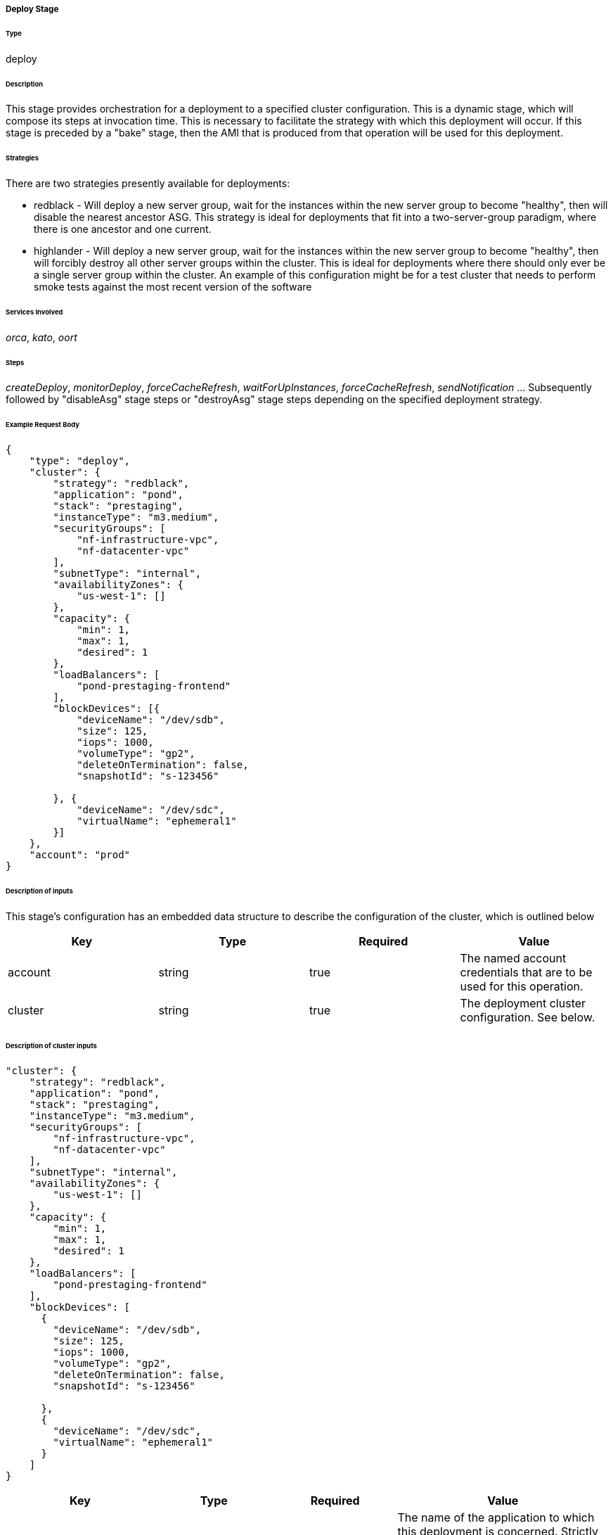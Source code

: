 ===== Deploy Stage

====== Type

+deploy+

====== Description

This stage provides orchestration for a deployment to a specified cluster configuration. This is a dynamic stage, which will compose its steps at invocation time. This is necessary to facilitate the +strategy+ with which this deployment will occur. If this stage is preceded by a "bake" stage, then the AMI that is produced from that operation will be used for this deployment.

====== Strategies

There are two strategies presently available for deployments:

  * +redblack+ - Will deploy a new server group, wait for the instances within the new server group to become "healthy", then will disable the nearest ancestor ASG. This strategy is ideal for deployments that fit into a two-server-group paradigm, where there is one ancestor and one current.
  * +highlander+ - Will deploy a new server group, wait for the instances within the new server group to become "healthy", then will forcibly destroy all other server groups within the cluster. This is ideal for deployments where there should only ever be a single server group within the cluster. An example of this configuration might be for a test cluster that needs to perform smoke tests against the most recent version of the software

====== Services Involved

_orca_, _kato_, _oort_

====== Steps

_createDeploy_, _monitorDeploy_, _forceCacheRefresh_, _waitForUpInstances_, _forceCacheRefresh_, _sendNotification_ ... Subsequently followed by "disableAsg" stage steps or "destroyAsg" stage steps depending on the specified deployment +strategy+.

====== Example Request Body
[source,javascript]
----
{
    "type": "deploy",
    "cluster": {
        "strategy": "redblack",
        "application": "pond",
        "stack": "prestaging",
        "instanceType": "m3.medium",
        "securityGroups": [
            "nf-infrastructure-vpc",
            "nf-datacenter-vpc"
        ],
        "subnetType": "internal",
        "availabilityZones": {
            "us-west-1": []
        },
        "capacity": {
            "min": 1,
            "max": 1,
            "desired": 1
        },
        "loadBalancers": [
            "pond-prestaging-frontend"
        ],
        "blockDevices": [{
            "deviceName": "/dev/sdb",
            "size": 125,
            "iops": 1000,
            "volumeType": "gp2",
            "deleteOnTermination": false,
            "snapshotId": "s-123456"

        }, {
            "deviceName": "/dev/sdc",
            "virtualName": "ephemeral1"
        }]
    },
    "account": "prod"
}
----

====== Description of inputs

This stage's configuration has an embedded data structure to describe the configuration of the cluster, which is outlined below

[width="100%",frame="topbot",options="header,footer"]
|======================
|Key                      | Type    | Required | Value
|account                  | string  | true     | The named account credentials that are to be used for this operation.
|cluster                  | string  | true     | The deployment cluster configuration. See below.
|======================

====== Description of +cluster+ inputs

[source,javascript]
----
"cluster": {
    "strategy": "redblack",
    "application": "pond",
    "stack": "prestaging",
    "instanceType": "m3.medium",
    "securityGroups": [
        "nf-infrastructure-vpc",
        "nf-datacenter-vpc"
    ],
    "subnetType": "internal",
    "availabilityZones": {
        "us-west-1": []
    },
    "capacity": {
        "min": 1,
        "max": 1,
        "desired": 1
    },
    "loadBalancers": [
        "pond-prestaging-frontend"
    ],
    "blockDevices": [
      {
        "deviceName": "/dev/sdb",
        "size": 125,
        "iops": 1000,
        "volumeType": "gp2",
        "deleteOnTermination": false,
        "snapshotId": "s-123456"

      },
      {
        "deviceName": "/dev/sdc",
        "virtualName": "ephemeral1"
      }
    ]
}
----

[width="100%",frame="topbot",options="header,footer"]
|======================
|Key                      | Type    | Required | Value
|application              | string  | true     | The name of the application to which this deployment is concerned. Strictly speaking, this will be used to build the common naming scheme for the AutoScaling group
|amiName                  | string  | false    | The imageId of an AMI (e.g. ami-f00fbeef) or the name of the AMI that will be deployed to the ASG. If a name is provided, the image Id will be looked up in each region. If this stage is preceded by a "bake" stage, then the AMI name produced from that operation will be consumed here. If it is not, then either an AMI name _or_ id must be specified as this input parameter.
|strategy                 | string  | false    | See above. One of: "redblack" or "highlander". If none is specified, then neither strategy will be used -- only a new server group will be created.
|instanceType             | string  | true     | Some https://aws.amazon.com/ec2/instance-types/[Amazon Instance Type] that members of this AutoScaling group will use.
|availabilityZones        | object  | true     | An object that provides a named region to array of availability zone relationships. For example, +{ "us-east-1": ["us-east-1a", "us-east-1c"] }+ will inform the deployment engine to deploy the provided AMI in the "us-east-1" region, and specifically into the availability zones: "us-east-1a", "us-east-1c".
|capacity                 | object  | true     | An object that represents the capacity of the newly created AutoScaling group. Valid values are "min", "max", and "desired", which represent the minimum number of instances, the maximum number of instances, and the desired number of instances for an AutoScaling group, respectively.
|iamRole                  | string  | true     | A specified IAM Role that will be applied to the launch configuration. If not specified, a default value will be used as defined by the configuration directive, +aws.defaults.iamRole+.
|keyPair                  | string  | false    | The named key pair to be applied to the new instances of this asg. If not specified, a default value will be used as defined by the configuration directive, +aws.defaults.keyPair+.
|securityGroups           | array   | false    | List of security *group names*. Their IDs in their particular regions will be found at Amazon -- no need to look them up in advance.
|loadBalancers            | array   | false    | A list of string values that correspond to load balancer names that should be attached to the newly created ASG. Load balancers must be created prior to this description being submitted. In the case where a +createAmazonLoadBalancerDescription+ was provided earlier in the request's execution chain, the value from that execution will be included in this list.
|subnetType               | string  | false    | The subnet "type" that is applicable to this deployment. This instructs the deployment engine to what subnets and vpcs this deployment will be a part. Subnets that are tagged with the key "immutable_metadata" and a value of a structure like, +{ "purpose": "internal", "target": "ec2" }+, will be found by the engine, and their "purpose" may be used as a value type for this field. Note that "purpose" and "target" provide a composite key, where the "target" property has eligible values of one of: "ec2" or "elb". Only one "purpose" to "target" correlation is valid with respect to the "subnetType" field in this description.
|stack                    | string  | false    | The "stack" to which this deployment is applicable. A stack is some arbitrarily named "environment" that many applications may be a part of. This value, in conjunction with the "application" comprise the "cluster name" in Asgard's view of the Cloud.
|associatePublicIpAddress | boolean | false    | Specifies whether to assign a public IP address to each instance launched in a VPC. A subnetType must be specified.
|ramdiskId                | string  | false    | The ramdiskId to use for this ASG. This should only be specified when entirely sure what this value should exactly be.
|terminationPolicies      | array   | false    | The http://docs.aws.amazon.com/AutoScaling/latest/DeveloperGuide/AutoScalingBehavior.InstanceTermination.html[termination policies] to apply to the launch configuration of this ASG. 
|suspendedProcesses       | array   | false    | There are two primary auto scaling process types: Launch and Terminate. The former creates a new instance within an ASG, while the latter destroys one. When these processes are sususpended, those operations will no longer take place. There are six additional process types that can be suspended: AddToLoadBalancer; AlarmNotification; AZRebalance; HealthCheck; ReplaceUnhealthy; and ScheduledActions. If you suspend Launch and/or Terminate, each of the six additional processes will be affected to some degree. Consult the AWS developer guide for more details.
|spotPrice                | string  | false    | The spot price to apply to the create ASG request. Only send this value if you're absolutely sure of what you're doing.
|healthCheckType          | string  | false    | Valid values are: EC2 or ELB. Indicates whether an autoscaling group should derive instance health from Amazon itself or from the ELB. The latter may give you more granular application-level capabilities, while the former may be more accurate from a system perspective.
|healthCheckGracePeriod   | number  | false    | Specifies a period of time in seconds to wait after a service comes into existence that Amazon should wait to perform health check polling. This may be useful for instances that need a "warm-up" period to become fully initialized.
|startDisabled            | boolean | false    | Specifies whether the new ASG should start in a "disabled" state. See "disableAsg" for a detailed description of the disabled state.
|ignoreSequence           | boolean | false    | Specifies whether the new ASG's naming convention should ignore the push sequence. By default, a push sequence will be applied to all ASGs. The push sequence is the "version" pegged to the end of the AutoScaling group name (eg. "v000").
|======================

====== Description of +blockDevices+ inputs

Block devices can be specified as either an ephemeral block device or a persistent block device.

====== Description of ephemeral block device inputs

[source,javascript]
----
{
  "deviceName": "/dev/sdc",
  "virtualName": "ephemeral1"
}
----

[width="100%",frame="topbot",options="header,footer"]
|======================
|Key                      | Type    | Required | Value
|deviceName               | string  | true     | The device name that will be exposed to the operation system. May be used for pre-configured fstab configurations. (eg. "/dev/sdb")
|virtualName              | string  | true     | The virtual name of the device, as it will be known at Amazon. (eg. "ephemeral0")
|======================

====== Description of ephemeral block device inputs

[source,javascript]
----
{
  "deviceName": "/dev/sdb",
  "size": 125,
  "iops": 1000,
  "volumeType": "gp2",
  "deleteOnTermination": false,
  "snapshotId": "s-123456"
}
----

[width="100%",frame="topbot",options="header,footer"]
|======================
|Key                      | Type    | Required | Value
|deviceName               | string  | true     | The device name that will be exposed to the operation system. May be used for pre-configured fstab configurations. (eg. "/dev/sdb")
|size                     | number  | true     | The size, in gigabytes, of the volume
|iops                     | number  | false    | The input/output operations per second that this device should support. See http://aws.amazon.com/ebs/details/#PIOPS[Amazon's documentation] for more details.
|volumeType               | string  | false    | The volume type to be used. Should be one of: "gp2" (default), "io1", or "standard". See http://docs.aws.amazon.com/AWSEC2/latest/UserGuide/EBSVolumeTypes.html[Amazon's documentation] for more details.
|deleteOnTermination      | boolean | false    | Specifies whether the device should be deleted after the instance is terminated. This may be useful for applications that need highly performant disks for a transient period. Default is false.
|snapshotId               | string  | false    | Specifies a snapshot id that should be used for the volume.
|======================

